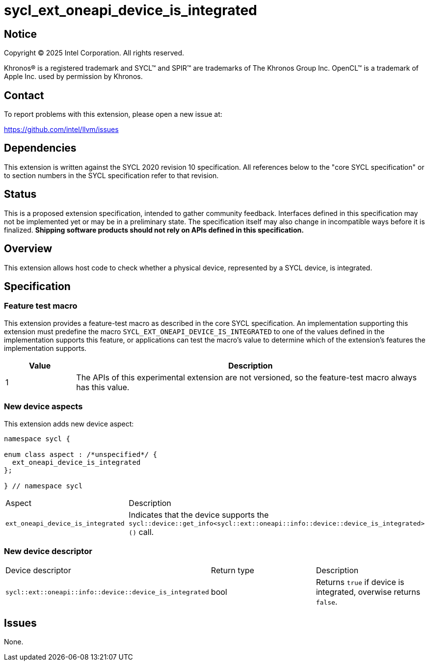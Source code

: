 = sycl_ext_oneapi_device_is_integrated

:source-highlighter: coderay
:coderay-linenums-mode: table

// This section needs to be after the document title.
:doctype: book
:toc2:
:toc: left
:encoding: utf-8
:lang: en
:dpcpp: pass:[DPC++]
:endnote: &#8212;{nbsp}end{nbsp}note

// Set the default source code type in this document to C++,
// for syntax highlighting purposes.  This is needed because
// docbook uses c++ and html5 uses cpp.
:language: {basebackend@docbook:c++:cpp}


== Notice

[%hardbreaks]
Copyright (C) 2025 Intel Corporation.  All rights reserved.

Khronos(R) is a registered trademark and SYCL(TM) and SPIR(TM) are trademarks
of The Khronos Group Inc.  OpenCL(TM) is a trademark of Apple Inc. used by
permission by Khronos.


== Contact

To report problems with this extension, please open a new issue at:

https://github.com/intel/llvm/issues


== Dependencies

This extension is written against the SYCL 2020 revision 10 specification.
All references below to the "core SYCL specification" or to section numbers in
the SYCL specification refer to that revision.


== Status

This is a proposed extension specification, intended to gather community
feedback.  Interfaces defined in this specification may not be implemented yet
or may be in a preliminary state.  The specification itself may also change in
incompatible ways before it is finalized.  *Shipping software products should
not rely on APIs defined in this specification.*


== Overview

This extension allows host code to check whether a physical device, represented
by a SYCL device, is integrated.


== Specification

=== Feature test macro

This extension provides a feature-test macro as described in the core SYCL
specification. An implementation supporting this extension must predefine the
macro `SYCL_EXT_ONEAPI_DEVICE_IS_INTEGRATED` to one of the values defined in the
implementation supports this feature, or applications can test the macro's
value to determine which of the extension's features the implementation
supports.

[%header,cols="1,5"]
|===
|Value
|Description

|1
|The APIs of this experimental extension are not versioned, so the feature-test
 macro always has this value.
|===

=== New device aspects

This extension adds new device aspect:

```c++
namespace sycl {

enum class aspect : /*unspecified*/ {
  ext_oneapi_device_is_integrated
};

} // namespace sycl
```

[width="100%",%header,cols="50%,50%"]
|===
|Aspect
|Description

|`ext_oneapi_device_is_integrated`
|Indicates that the device supports the
 `sycl::device::get_info<sycl::ext::oneapi::info::device::device_is_integrated>()`
 call.
|===

=== New device descriptor

[width="100%",%header,cols="50%,50%,50%"]
|===
|Device descriptor
|Return type
|Description

|`sycl::ext::oneapi::info::device::device_is_integrated`
|bool
|Returns `true` if device is integrated, overwise returns `false`.
|===

== Issues

None.
